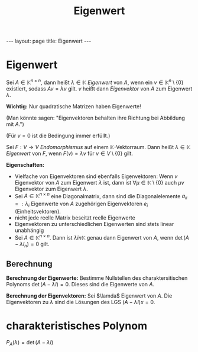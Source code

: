 #+TITLE: Eigenwert
#+STARTUP: content
#+STARTUP: latexpreview
#+STARTUP: inlineimages
#+OPTIONS: toc:nil
#+HTML_MATHJAX: align: left indent: 5em tagside: left
#+BEGIN_HTML
---
layout: page
title: Eigenwert
---
#+END_HTML

* Eigenwert

Sei $A \in \mathbb{K}^{n \times n}$, dann heißt $\lambda \in \mathbb{K}$
/Eigenwert/ von $A$, wenn ein $v \in \mathbb{K}^{n} \setminus \{ 0 \}$
existiert, sodass $Av = \lambda v$ gilt. $v$ heißt dann /Eigenvektor/
von $A$ zum Eigenwert $\lambda$.

*Wichtig:* Nur quadratische Matrizen haben Eigenwerte!

(Man könnte sagen: "Eigenvektoren behalten ihre Richtung bei Abbildung
mit $A$.")

(Für $v = 0$ ist die Bedingung immer erfüllt.)

Sei $F: V \rightarrow V$ [[lineare_abbildung][Endomorphismus]] auf einem
$\mathbb{K}$-Vektorraum. Dann heißt $\lambda \in \mathbb{K}$ /Eigenwert/
von $F$, wenn $F(v) = \lambda v$ für $v \in V \setminus \{ 0 \}$ gilt.

*Eigenschaften:*

-  Vielfache von Eigenvektoren sind ebenfalls Eigenvektoren: Wenn $v$
   Eigenvektor von $A$ zum Eigenwert $\lambda$ ist, dann ist
   $\forall \mu \in \mathbb{K} \setminus \{ 0 \}$ auch $\mu v$
   Eigenvektor zum Eigenwert $\lambda$.
-  Sei $A \in \mathbb{K}^{n \times n}$ eine Diagonalmatrix, dann sind
   die Diagonalelemente $a_{ii} =: \lambda_{i}$ Eigenwerte von $A$
   zugehörigen Eigenvektoren $e_{i}$ (Einheitsvektoren).
-  nicht jede reelle Matrix beseitzt reelle Eigenwerte
-  Eigenvektoren zu unterschiedlichen Eigenwerten sind stets linear
   unabhängig
-  Sei $A \in \mathbb{K}^{n \times n}$. Dann ist $\lambda in \mathbb{K}$
   genau dann Eigenwert von $A$, wenn $\det (A - \lambda I_{n}) = 0$
   gilt.

** Berechnung

*Berechnung der Eigenwerte:* Bestimme Nullstellen des charaktersitischen
Polynoms $\det (A - \lambda I) = 0$. Dieses sind die Eigenwerte von $A$.

*Berechnung der Eigenvektoren:* Sei $\lamda$ Eigenwert von $A$. Die
Eigenvektoren zu $\lambda$ sind die Lösungen des LGS
$(A - \lambda I)x = 0$.

* charakteristisches Polynom

$P_{A}(\lambda) = \det (A - \lambda I)$
